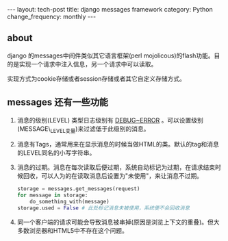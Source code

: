 #+begin_html
---
layout: tech-post
title: django messages framework
category: Python
change_frequency: monthly
---
#+end_html

** about
django 的messages中间件类似其它语言框架(perl mojolicous)的flash功能。目的是实现一个请求中注入信息，另一个请求中可以读取。

实现方式为cookie存储或者session存储或者其它自定义存储方式。

** messages 还有一些功能
1. 消息的级别(LEVEL) 类型日志级别有 _DEBUG~ERROR_ 。可以设置级别(MESSAGE\_LEVEL变量)来过滤低于此级别的消息。
2. 消息有Tags，通常用来在显示消息的时候当做HTML的类。默认的tag和消息的LEVEL同名的小写字符串。
3. 消息的过期。消息在每次读取后便过期，系统自动标记为过期，在请求结束时候回收，可以人为的在读取消息后设置为"未使用"，来让消息不过期。
   #+begin_src python
         storage = messages.get_messages(request)
         for message in storage:
             do_something_with(message)
         storage.used = False # 此处标记消息未被使用，系统便不会回收消息   
   #+end_src
4. 同一个客户端的请求可能会导致消息被串掉(原因是浏览上下文的重叠)。但大多数浏览器和HTML5中不存在这个问题。
